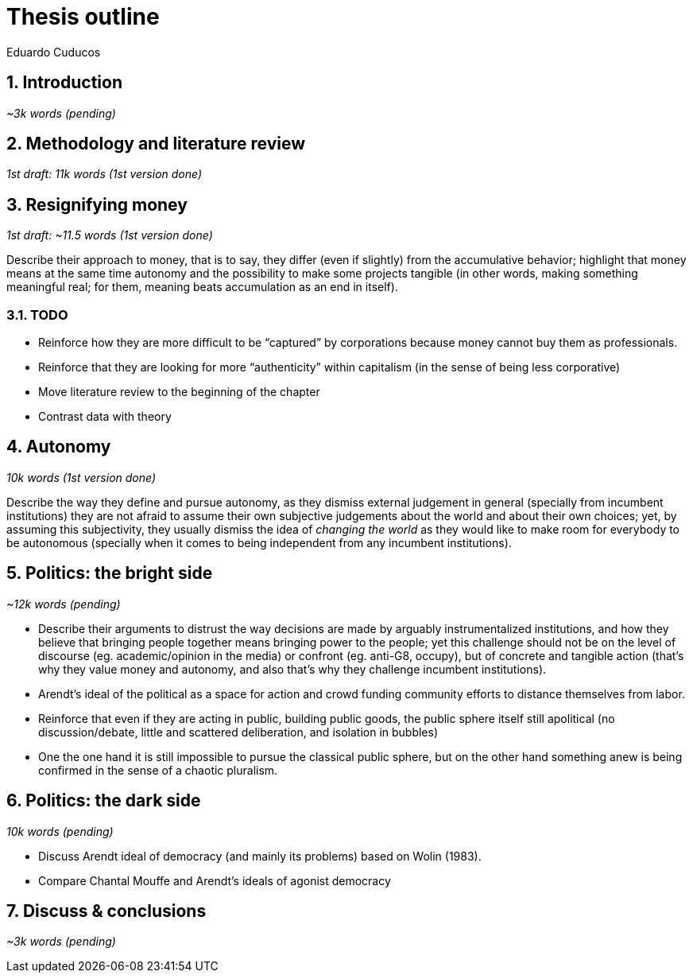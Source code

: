 = Thesis outline
Eduardo Cuducos
:homepage: http://cuducos.me
:numbered:
:sectanchors:
:icons: font
:stylesheet: ../contrib/print.css

== Introduction
_~3k words (pending)_

== Methodology and literature review
_1st draft: 11k words (1st version done)_

== Resignifying money

_1st draft: ~11.5 words (1st version done)_

Describe their approach to money, that is to say, they differ (even if slightly) from the accumulative behavior; highlight that money means at the same time autonomy and the possibility to make some projects tangible (in other words, making something meaningful real; for them, meaning beats accumulation as an end in itself).

=== TODO
* Reinforce how they are more difficult to be “captured” by corporations because money cannot buy them as professionals.
* Reinforce that they are looking for more “authenticity” within capitalism (in the sense of being less corporative)
* Move literature review to the beginning of the chapter
* Contrast data with theory

== Autonomy
_10k words (1st version done)_

Describe the way they define and pursue autonomy, as they dismiss external judgement in general (specially from incumbent institutions) they are not afraid to assume their own subjective judgements about the world and about their own choices; yet, by assuming this subjectivity, they usually dismiss the idea of _changing the world_ as they would like to make room for everybody to be autonomous (specially when it comes to being independent from any incumbent institutions).

== Politics: the bright side
_~12k words (pending)_

* Describe their arguments to distrust the way decisions are made by arguably instrumentalized institutions, and how they believe that bringing people together means bringing power to the people; yet this challenge should not be on the level of discourse (eg. academic/opinion in the media) or confront (eg. anti-G8, occupy), but of concrete and tangible action (that's why they value money and autonomy, and also that's why they challenge incumbent institutions).  
* Arendt's ideal of the political as a space for action and crowd funding community efforts to distance themselves from labor.
* Reinforce that even if they are acting in public, building public goods, the public sphere itself still apolitical (no discussion/debate, little and scattered deliberation, and isolation in bubbles)
* One the one hand it is still impossible to pursue the classical public sphere, but on the other hand something anew is being confirmed in the sense of a chaotic pluralism.

== Politics: the dark side
_10k words (pending)_

* Discuss Arendt ideal of democracy (and mainly its problems) based on Wolin (1983).
* Compare Chantal Mouffe and Arendt's ideals of agonist democracy

== Discuss & conclusions
_~3k words (pending)_
